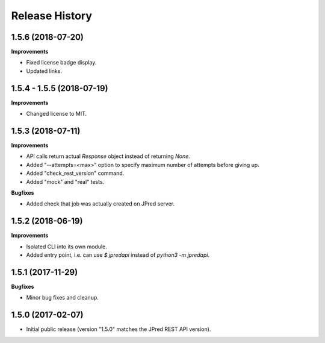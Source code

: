 .. :changelog:

Release History
===============

1.5.6 (2018-07-20)
~~~~~~~~~~~~~~~~~~

**Improvements**

- Fixed license badge display.
- Updated links.


1.5.4 - 1.5.5 (2018-07-19)
~~~~~~~~~~~~~~~~~~~~~~~~~~

**Improvements**

- Changed license to MIT.


1.5.3 (2018-07-11)
~~~~~~~~~~~~~~~~~~

**Improvements**

- API calls return actual `Response` object instead of returning `None`.
- Added "--attempts=<max>" option to specify maximum number of attempts before giving up.
- Added "check_rest_version" command.
- Added "mock" and "real" tests.

**Bugfixes**

- Added check that job was actually created on JPred server.


1.5.2 (2018-06-19)
~~~~~~~~~~~~~~~~~~

**Improvements**

- Isolated CLI into its own module.
- Added entry point, i.e. can use `$ jpredapi` instead of `python3 -m jpredapi`.


1.5.1 (2017-11-29)
~~~~~~~~~~~~~~~~~~

**Bugfixes**

- Minor bug fixes and cleanup.


1.5.0 (2017-02-07)
~~~~~~~~~~~~~~~~~~

- Initial public release 
  (version "1.5.0" matches the JPred REST API version).
